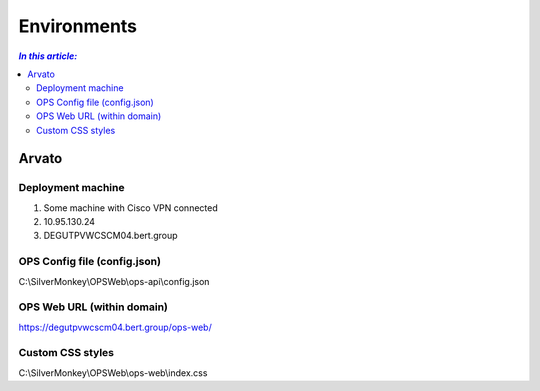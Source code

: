 ============
Environments
============

.. contents:: `In this article:`
    :depth: 2
    :local:


------
Arvato
------

Deployment machine
==================

1. Some machine with Cisco VPN connected
2. 10.95.130.24
3. DEGUTPVWCSCM04.bert.group

OPS Config file (config.json)
=============================

C:\\SilverMonkey\\OPS\Web\\ops-api\\config.json

OPS Web URL (within domain)
===========================

https://degutpvwcscm04.bert.group/ops-web/

Custom CSS styles 
=================

C:\\SilverMonkey\\OPS\Web\\ops-web\\index.css
